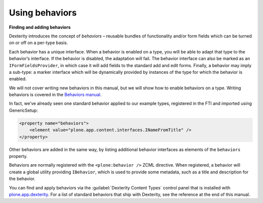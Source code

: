 Using behaviors
----------------

**Finding and adding behaviors**

Dexterity introduces the concept of *behaviors* – reusable bundles of
functionality and/or form fields which can be turned on or off on a
per-type basis.

Each behavior has a unique interface. When a behavior is enabled on a
type, you will be able to adapt that type to the behavior’s interface.
If the behavior is disabled, the adaptation will fail. The behavior
interface can also be marked as an ``IFormFieldsProvider``, in which case
it will add fields to the standard add and edit forms. Finally, a
behavior may imply a sub-type: a marker interface which will be
dynamically provided by instances of the type for which the behavior is
enabled.

We will not cover writing new behaviors in this manual, but we will show
how to enable behaviors on a type. Writing behaviors is covered in the
`Behaviors manual <http://docs.plone.org/external/plone.app.dexterity/docs/behaviors/index.html>`_.

In fact, we’ve already seen one
standard behavior applied to our example types, registered in the FTI
and imported using GenericSetup:

.. code-block:: xml

     <property name="behaviors">
         <element value="plone.app.content.interfaces.INameFromTitle" />
     </property>

Other behaviors are added in the same way, by listing additional
behavior interfaces as elements of the ``behaviors`` property.

Behaviors are normally registered with the ``<plone:behavior />`` ZCML
directive. When registered, a behavior will create a global utility
providing ``IBehavior``, which is used to provide some metadata, such as a
title and description for the behavior.

You can find and apply behaviors via the :guilabel:`Dexterity Content Types`
control panel that is installed with `plone.app.dexterity`_. For a list
of standard behaviors that ship with Dexterity, see the reference at the
end of this manual.

.. _plone.app.dexterity: http://pypi.python.org/pypi/plone.app.dexterity
